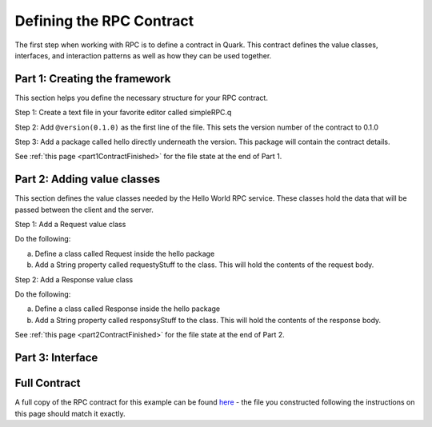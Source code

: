 Defining the RPC Contract
=========================

The first step when working with RPC is to define a contract in Quark. This contract defines the value classes, interfaces, and interaction patterns as well as how they can be used together.

.. _part1Framework:

Part 1: Creating the framework
------------------------------

This section helps you define the necessary structure for your RPC contract.

Step 1: Create a text file in your favorite editor called simpleRPC.q

Step 2: Add ``@version(0.1.0)`` as the first line of the file. This sets the version number of the contract to 0.1.0

Step 3: Add a package called hello directly underneath the version. This package will contain the contract details.

See :ref:`this page <part1ContractFinished>` for the file state at the end of Part 1.

.. _part2Classes:

Part 2: Adding value classes
----------------------------

This section defines the value classes needed by the Hello World RPC service. These classes hold the data that will be passed between the client and the server.

Step 1: Add a Request value class

Do the following:

a. Define a class called Request inside the hello package

b. Add a String property called requestyStuff to the class. This will hold the contents of the request body.

Step 2: Add a Response value class

Do the following:

a. Define a class called Response inside the hello package

b. Add a String property called responsyStuff to the class. This will hold the contents of the response body.

See :ref:`this page <part2ContractFinished>` for the file state at the end of Part 2.

.. _part3Interface:

Part 3: Interface
-----------------



Full Contract
-------------

A full copy of the RPC contract for this example can be found `here <https://github.com/datawire/quark/tree/master/examples>`_ - the file you constructed following the instructions on this page should match it exactly.